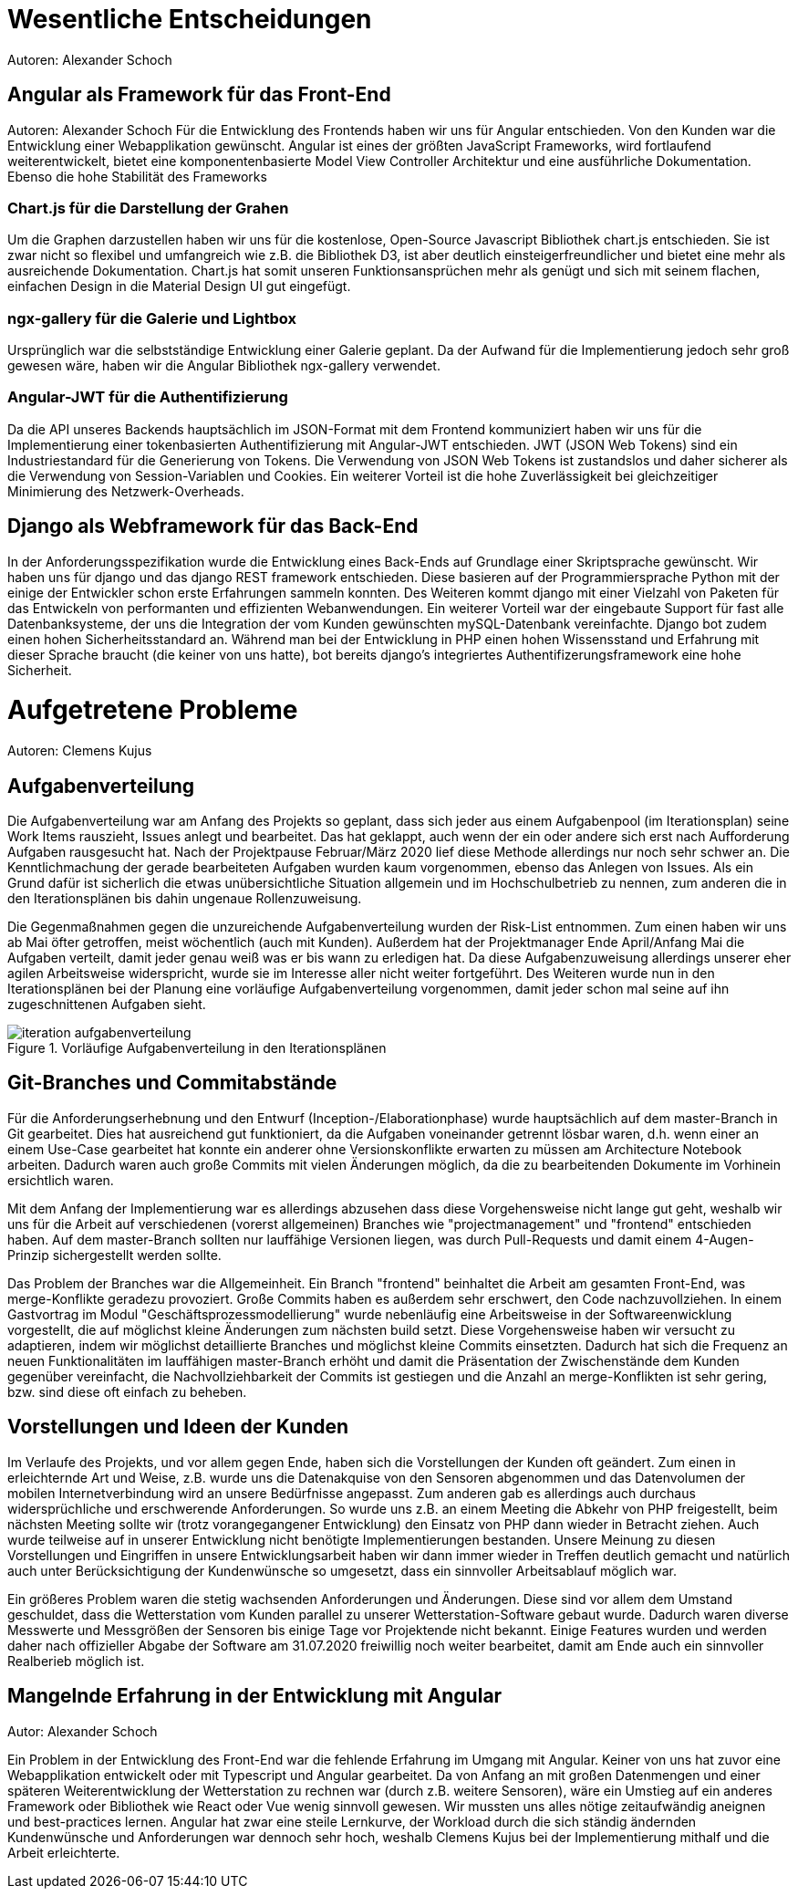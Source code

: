 = Wesentliche Entscheidungen
Autoren: Alexander Schoch

== Angular als Framework für das Front-End
Autoren: Alexander Schoch
Für die Entwicklung des Frontends haben wir uns für Angular entschieden. Von den Kunden war die Entwicklung einer Webapplikation gewünscht. Angular ist eines der größten JavaScript Frameworks, wird fortlaufend weiterentwickelt, bietet eine komponentenbasierte Model View Controller Architektur und eine ausführliche Dokumentation. Ebenso die hohe Stabilität des Frameworks

=== Chart.js für die Darstellung der Grahen

Um die Graphen darzustellen haben wir uns für die kostenlose, Open-Source Javascript Bibliothek chart.js entschieden. Sie ist zwar nicht so flexibel und umfangreich wie z.B. die Bibliothek D3, ist aber deutlich einsteigerfreundlicher und bietet eine mehr als ausreichende Dokumentation. Chart.js hat somit unseren Funktionsansprüchen mehr als genügt und sich mit seinem flachen, einfachen Design in die Material Design UI gut eingefügt. 

=== ngx-gallery für die Galerie und Lightbox

Ursprünglich war die selbstständige Entwicklung einer Galerie geplant. Da der Aufwand für die Implementierung jedoch sehr groß gewesen wäre, haben wir die Angular Bibliothek ngx-gallery verwendet.


=== Angular-JWT für die Authentifizierung

Da die API unseres Backends hauptsächlich im JSON-Format mit dem Frontend kommuniziert haben wir uns für die Implementierung einer tokenbasierten Authentifizierung mit Angular-JWT entschieden. JWT (JSON Web Tokens) sind ein Industriestandard für die Generierung von Tokens. Die Verwendung von JSON Web Tokens ist zustandslos und daher sicherer als die Verwendung von Session-Variablen und Cookies. Ein weiterer Vorteil ist die hohe Zuverlässigkeit bei gleichzeitiger Minimierung des Netzwerk-Overheads.

== Django als Webframework für das Back-End
In der Anforderungsspezifikation wurde die Entwicklung eines Back-Ends auf Grundlage einer Skriptsprache gewünscht. Wir haben uns für django und das django REST framework entschieden. Diese basieren auf der Programmiersprache Python mit der einige der Entwickler schon erste Erfahrungen sammeln konnten. Des Weiteren kommt django mit einer Vielzahl von Paketen für das Entwickeln von performanten und effizienten Webanwendungen.
Ein weiterer Vorteil war der eingebaute Support für fast alle Datenbanksysteme, der uns die Integration der vom Kunden gewünschten mySQL-Datenbank vereinfachte. Django bot zudem einen hohen Sicherheitsstandard an. Während man bei der Entwicklung in PHP einen hohen Wissensstand und Erfahrung mit dieser Sprache braucht (die keiner von uns hatte), bot bereits django's integriertes Authentifizerungsframework eine hohe Sicherheit.

= Aufgetretene Probleme
Autoren: Clemens Kujus

== Aufgabenverteilung
Die Aufgabenverteilung war am Anfang des Projekts so geplant, dass sich jeder aus einem Aufgabenpool (im Iterationsplan) seine Work Items rauszieht, Issues anlegt und bearbeitet. Das hat geklappt, auch wenn der ein oder andere sich erst nach Aufforderung Aufgaben rausgesucht hat. Nach der Projektpause Februar/März 2020 lief diese Methode allerdings nur noch sehr schwer an. Die Kenntlichmachung der gerade bearbeiteten Aufgaben wurden kaum vorgenommen, ebenso das Anlegen von Issues. Als ein Grund dafür ist sicherlich die etwas unübersichtliche Situation allgemein und im Hochschulbetrieb zu nennen, zum anderen die in den Iterationsplänen bis dahin ungenaue Rollenzuweisung.

Die Gegenmaßnahmen gegen die unzureichende Aufgabenverteilung wurden der Risk-List entnommen. Zum einen haben wir uns ab Mai öfter getroffen, meist wöchentlich (auch mit Kunden). Außerdem hat der Projektmanager Ende April/Anfang Mai die Aufgaben verteilt, damit jeder genau weiß was er bis wann zu erledigen hat. Da diese Aufgabenzuweisung allerdings unserer eher agilen Arbeitsweise widerspricht, wurde sie im Interesse aller nicht weiter fortgeführt. Des Weiteren wurde nun in den Iterationsplänen bei der Planung eine vorläufige Aufgabenverteilung vorgenommen, damit jeder schon mal seine auf ihn zugeschnittenen Aufgaben sieht.

.Vorläufige Aufgabenverteilung in den Iterationsplänen
image::./images/iteration_aufgabenverteilung.jpg[]

== Git-Branches und Commitabstände
Für die Anforderungserhebnung und den Entwurf (Inception-/Elaborationphase) wurde hauptsächlich auf dem master-Branch in Git gearbeitet. Dies hat ausreichend gut funktioniert, da die Aufgaben voneinander getrennt lösbar waren, d.h. wenn einer an einem Use-Case gearbeitet hat konnte ein anderer ohne Versionskonflikte erwarten zu müssen am Architecture Notebook arbeiten. Dadurch waren auch große Commits mit vielen Änderungen möglich, da die zu bearbeitenden Dokumente im Vorhinein ersichtlich waren.

Mit dem Anfang der Implementierung war es allerdings abzusehen dass diese Vorgehensweise nicht lange gut geht, weshalb wir uns für die Arbeit auf verschiedenen (vorerst allgemeinen) Branches wie "projectmanagement" und "frontend" entschieden haben. Auf dem master-Branch sollten nur lauffähige Versionen liegen, was durch Pull-Requests und damit einem 4-Augen-Prinzip sichergestellt werden sollte. 

Das Problem der Branches war die Allgemeinheit. Ein Branch "frontend" beinhaltet die Arbeit am gesamten Front-End, was merge-Konflikte geradezu provoziert. Große Commits haben es außerdem sehr erschwert, den Code nachzuvollziehen. In einem Gastvortrag  im Modul "Geschäftsprozessmodellierung" wurde nebenläufig eine Arbeitsweise in der Softwareenwicklung vorgestellt, die auf möglichst kleine Änderungen zum nächsten build setzt. Diese Vorgehensweise haben wir versucht zu adaptieren, indem wir möglichst detaillierte Branches und möglichst kleine Commits einsetzten. Dadurch hat sich die Frequenz an neuen Funktionalitäten im lauffähigen master-Branch erhöht und damit die Präsentation der Zwischenstände dem Kunden gegenüber vereinfacht, die Nachvollziehbarkeit der Commits ist gestiegen und die Anzahl an merge-Konflikten ist sehr gering, bzw. sind diese oft einfach zu beheben.

== Vorstellungen und Ideen der Kunden
Im Verlaufe des Projekts, und vor allem gegen Ende, haben sich die Vorstellungen der Kunden oft geändert. Zum einen in erleichternde Art und Weise, z.B. wurde uns die Datenakquise von den Sensoren abgenommen und das Datenvolumen der mobilen Internetverbindung wird an unsere Bedürfnisse angepasst. Zum anderen gab es allerdings auch durchaus widersprüchliche und erschwerende Anforderungen. So wurde uns z.B. an einem Meeting die Abkehr von PHP freigestellt, beim nächsten Meeting sollte wir (trotz vorangegangener Entwicklung) den Einsatz von PHP dann wieder in Betracht ziehen. Auch wurde teilweise auf in unserer Entwicklung nicht benötigte Implementierungen bestanden. Unsere Meinung zu diesen Vorstellungen und Eingriffen in unsere Entwicklungsarbeit haben wir dann immer wieder in Treffen deutlich gemacht und natürlich auch unter Berücksichtigung der Kundenwünsche so umgesetzt, dass ein sinnvoller Arbeitsablauf möglich war.

Ein größeres Problem waren die stetig wachsenden Anforderungen und Änderungen. Diese sind vor allem dem Umstand geschuldet, dass die Wetterstation vom Kunden parallel zu unserer Wetterstation-Software gebaut wurde. Dadurch waren diverse Messwerte und Messgrößen der Sensoren bis einige Tage vor Projektende nicht bekannt. Einige Features wurden und werden daher nach offizieller Abgabe der Software am 31.07.2020 freiwillig noch weiter bearbeitet, damit am Ende auch ein sinnvoller Realberieb möglich ist.

== Mangelnde Erfahrung in der Entwicklung mit Angular
Autor: Alexander Schoch

Ein Problem in der Entwicklung des Front-End war die fehlende Erfahrung im Umgang mit Angular. Keiner von uns hat zuvor eine Webapplikation entwickelt oder mit Typescript und Angular gearbeitet. Da von Anfang an mit großen Datenmengen und einer späteren Weiterentwicklung der Wetterstation zu rechnen war (durch z.B. weitere Sensoren), wäre ein Umstieg auf ein anderes Framework oder Bibliothek wie React oder Vue wenig sinnvoll gewesen. Wir mussten uns alles nötige zeitaufwändig aneignen und best-practices lernen. Angular hat zwar eine steile Lernkurve, der Workload durch die sich ständig ändernden Kundenwünsche und Anforderungen war dennoch sehr hoch, weshalb Clemens Kujus bei der Implementierung mithalf und die Arbeit erleichterte.